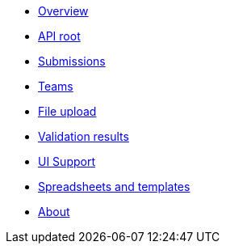 :showtitle!:
:docinfo: private
* <<ref_overview.adoc#,Overview>>
* <<ref_root_endpoint.adoc#,API root>>
* <<ref_submissions.adoc#,Submissions>>
* <<ref_teams.adoc#,Teams>>
ifdef::project[]
* <<ref_projects.adoc#,Projects>>
endif::project[]
ifdef::sample[]
* <<ref_samples.adoc#,Samples>>
endif::sample[]
ifdef::study[]
* <<ref_studies.adoc#,Studies>>
endif::study[]
ifdef::assay[]
* <<ref_assays.adoc#,Assays>>
endif::assay[]
ifdef::assayData[]
* <<ref_assay_data.adoc#,Assay data>>
endif::assayData[]
* <<ref_file_upload.adoc#, File upload>>
* <<ref_validation_results.adoc#,Validation results>>
* <<ref_ui_support.adoc#,UI Support>>
* <<ref_spreadsheets_and_templates.adoc#,Spreadsheets and templates>>
* <<about.adoc#,About>>